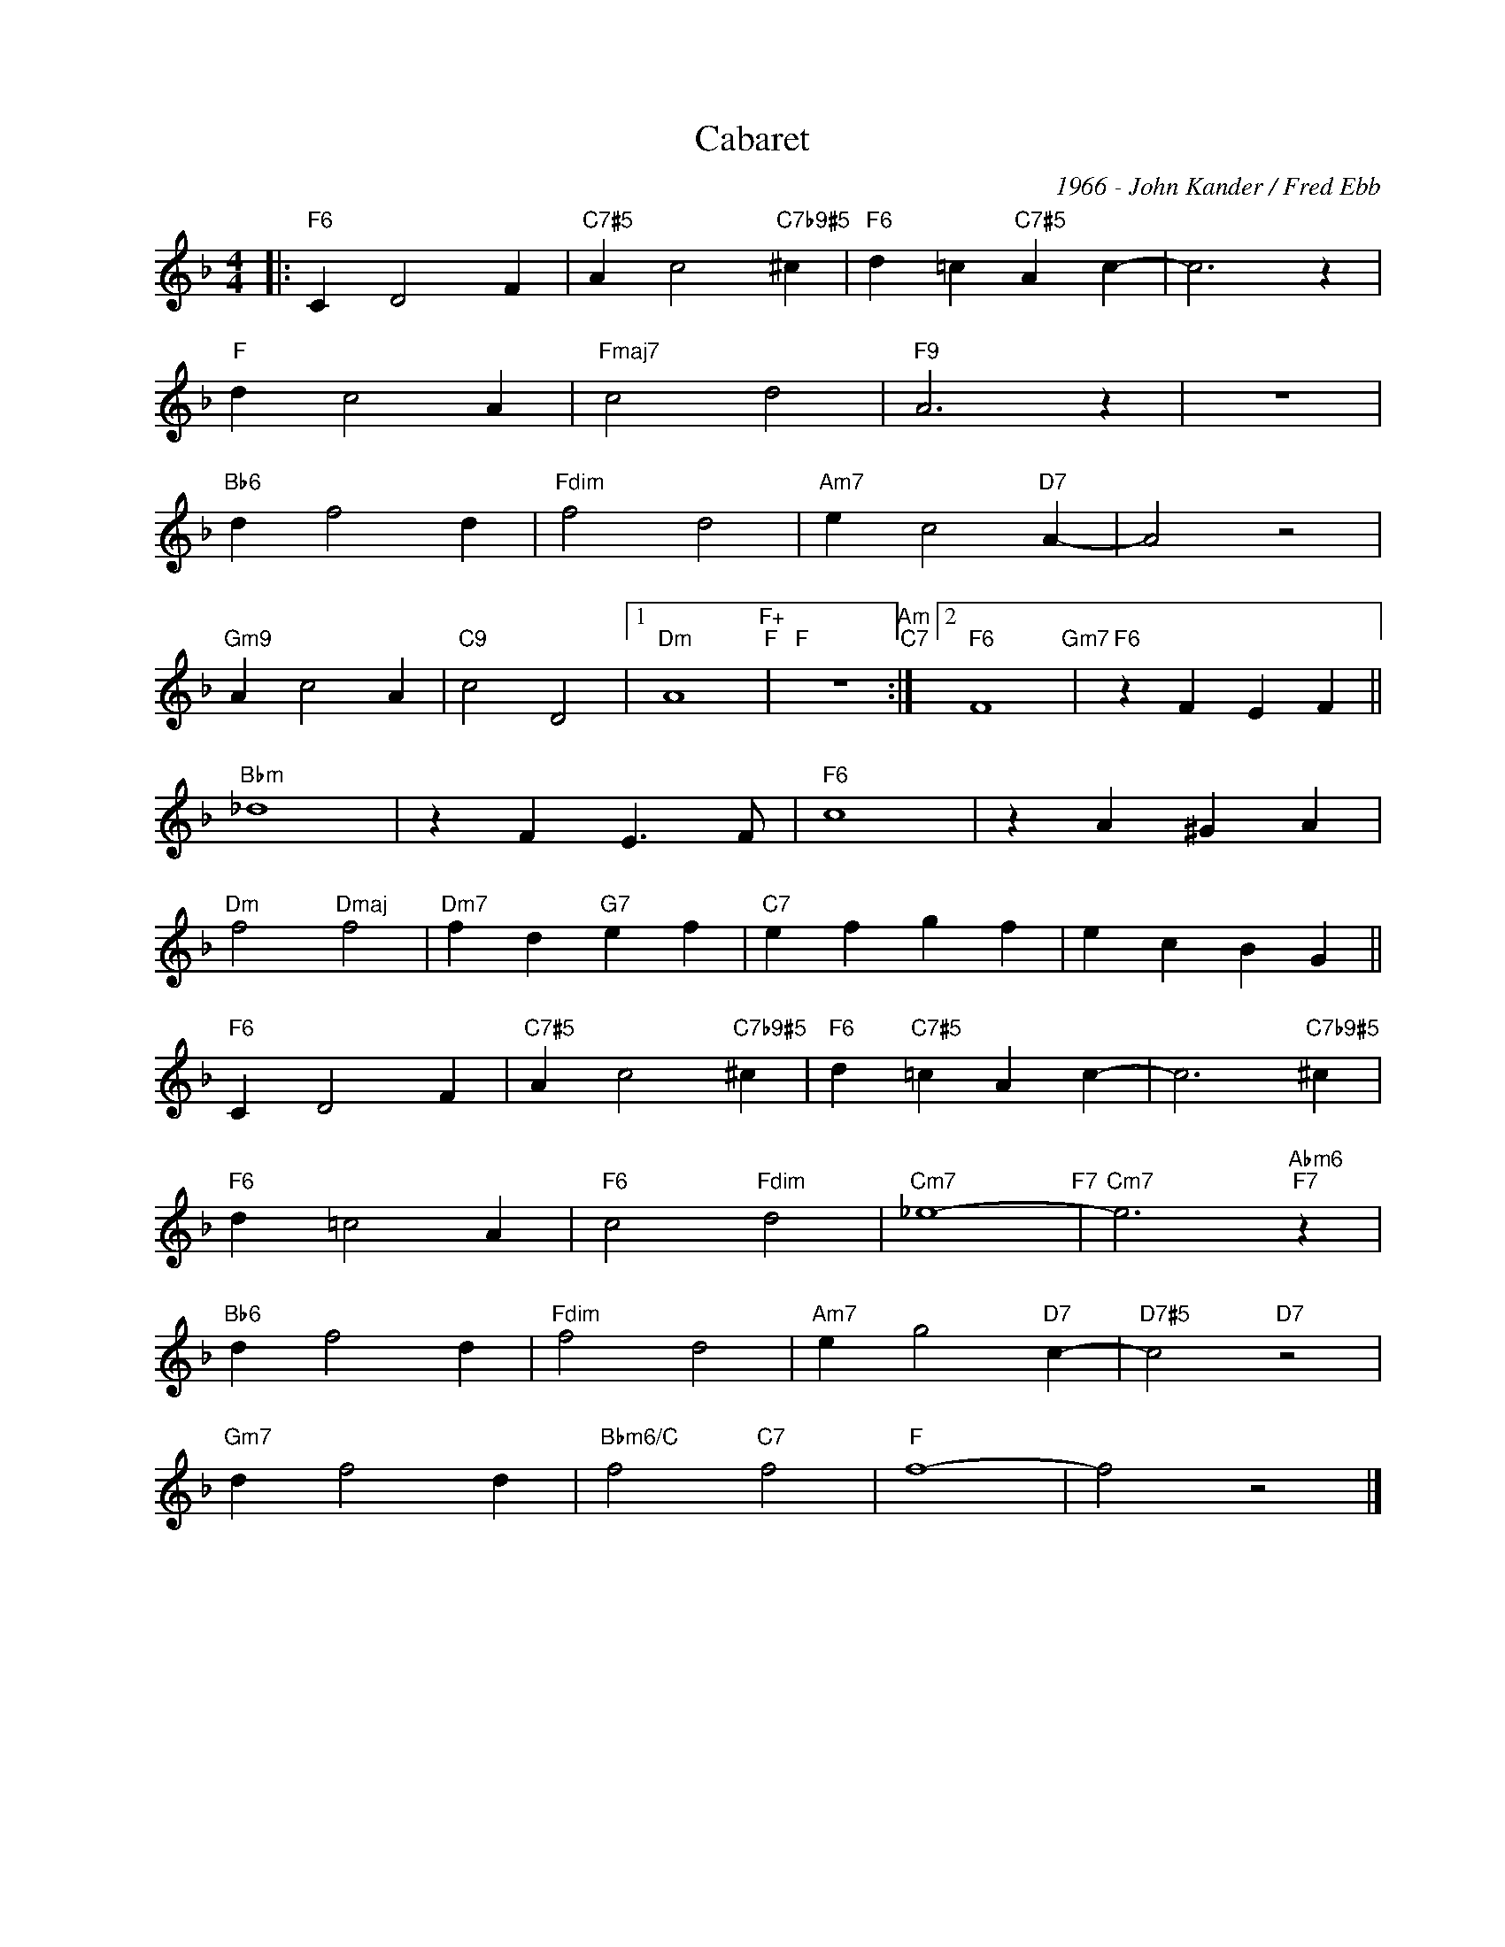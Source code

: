 X:1
T:Cabaret
C:1966 - John Kander / Fred Ebb
Z:Copyright Â© www.realbook.site
L:1/4
M:4/4
I:linebreak $
K:F
V:1 treble nm=" " snm=" "
V:1
|:"F6" C D2 F |"C7#5" A c2"C7b9#5" ^c |"F6" d =c"C7#5" A c- | c3 z |$"F" d c2 A |"Fmaj7" c2 d2 | %6
"F9" A3 z | z4 |$"Bb6" d f2 d |"Fdim" f2 d2 |"Am7" e c2"D7" A- | A2 z2 |$"Gm9" A c2 A | %13
"C9" c2 D2 |1"Dm" A4"F+""F" |"F" z4"Am""C7" :|2"F6" F4"Gm7" |"F6" z F E F ||$"Bbm" _d4 | %19
 z F E3/2 F/ |"F6" c4 | z A ^G A |$"Dm" f2"Dmaj" f2 |"Dm7" f d"G7" e f |"C7" e f g f | e c B G ||$ %26
"F6" C D2 F |"C7#5" A c2"C7b9#5" ^c |"F6" d"C7#5" =c A c- | c3"C7b9#5" ^c |$"F6" d =c2 A | %31
"F6" c2"Fdim" d2 |"Cm7" _e4-"F7" |"Cm7" e3"Abm6""F7" z |$"Bb6" d f2 d |"Fdim" f2 d2 | %36
"Am7" e g2"D7" c- |"D7#5" c2"D7" z2 |$"Gm7" d f2 d |"Bbm6/C" f2"C7" f2 |"F" f4- | f2 z2 |] %42

